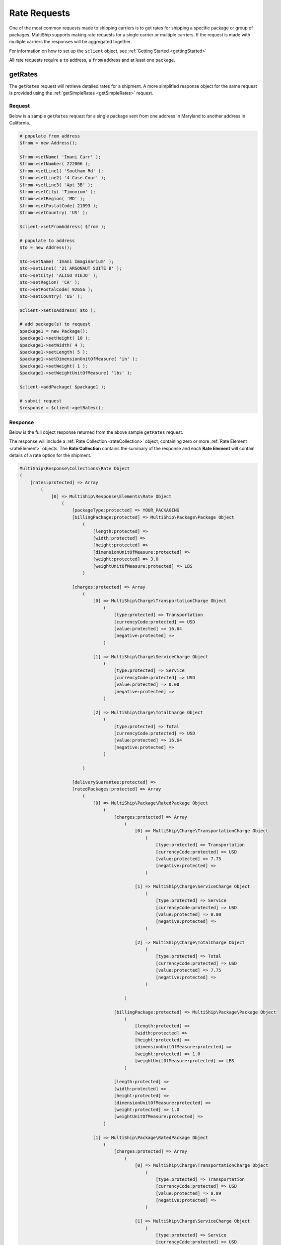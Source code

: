 .. index::
   single: Rate Requests

Rate Requests
=============

One of the most common requests made to shipping carriers is to get rates for shipping a specific
package or group of packages.  MultiShip supports making rate requests for a single carrier or multiple
carriers.  If the request is made with multiple carriers the responses will be aggregated together.

For information on how to set up the ``$client`` object, see :ref:`Getting Started <gettingStarted>`

All rate requests require a ``to`` address, a ``from`` address and at least one ``package``.

.. _getRates:

getRates
--------

The ``getRates`` request will retrieve detailed rates for a shipment.  A more simplified response object
for the same request is provided using the :ref:`getSimpleRates <getSimpleRates>` request.


Request
~~~~~~~

Below is a sample ``getRates`` request for a single package sent from one address in Maryland to another address
in California.

.. code-block:: php



    # populate from address
    $from = new Address();

    $from->setName( 'Imani Carr' );
    $from->setNumber( 222006 );
    $from->setLine1( 'Southam Rd' );
    $from->setLine2( '4 Case Cour' );
    $from->setLine3( 'Apt 3B' );
    $from->setCity( 'Timonium' );
    $from->setRegion( 'MD' );
    $from->setPostalCode( 21093 );
    $from->setCountry( 'US' );

    $client->setFromAddress( $from );

    # populate to address
    $to = new Address();

    $to->setName( 'Imani Imaginarium' );
    $to->setLine1( '21 ARGONAUT SUITE B' );
    $to->setCity( 'ALISO VIEJO' );
    $to->setRegion( 'CA' );
    $to->setPostalCode( 92656 );
    $to->setCountry( 'US' );

    $client->setToAddress( $to );

    # add package(s) to request
    $package1 = new Package();
    $package1->setHeight( 10 );
    $package1->setWidth( 4 );
    $package1->setLength( 5 );
    $package1->setDimensionUnitOfMeasure( 'in' );
    $package1->setWeight( 1 );
    $package1->setWeightUnitOfMeasure( 'lbs' );

    $client->addPackage( $package1 );

    # submit request
    $response = $client->getRates();


Response
~~~~~~~~

Below is the full object response returned from the above sample ``getRates`` request.

The response will include a  :ref:`Rate Collection <rateCollection>` object, containing zero or
more :ref:`Rate Element <rateElement>` objects.  The **Rate Collection** contains the summary of the
response and each **Rate Element** will contain details of a rate option for the shipment.

.. code-block:: php

    MultiShip\Response\Collections\Rate Object
    (
        [rates:protected] => Array
            (
                [0] => MultiShip\Response\Elements\Rate Object
                    (
                        [packageType:protected] => YOUR_PACKAGING
                        [billingPackage:protected] => MultiShip\Package\Package Object
                            (
                                [length:protected] =>
                                [width:protected] =>
                                [height:protected] =>
                                [dimensionUnitOfMeasure:protected] =>
                                [weight:protected] => 3.0
                                [weightUnitOfMeasure:protected] => LBS
                            )

                        [charges:protected] => Array
                            (
                                [0] => MultiShip\Charge\TransportationCharge Object
                                    (
                                        [type:protected] => Transportation
                                        [currencyCode:protected] => USD
                                        [value:protected] => 16.64
                                        [negative:protected] =>
                                    )

                                [1] => MultiShip\Charge\ServiceCharge Object
                                    (
                                        [type:protected] => Service
                                        [currencyCode:protected] => USD
                                        [value:protected] => 0.00
                                        [negative:protected] =>
                                    )

                                [2] => MultiShip\Charge\TotalCharge Object
                                    (
                                        [type:protected] => Total
                                        [currencyCode:protected] => USD
                                        [value:protected] => 16.64
                                        [negative:protected] =>
                                    )

                            )

                        [deliveryGuarantee:protected] =>
                        [ratedPackages:protected] => Array
                            (
                                [0] => MultiShip\Package\RatedPackage Object
                                    (
                                        [charges:protected] => Array
                                            (
                                                [0] => MultiShip\Charge\TransportationCharge Object
                                                    (
                                                        [type:protected] => Transportation
                                                        [currencyCode:protected] => USD
                                                        [value:protected] => 7.75
                                                        [negative:protected] =>
                                                    )

                                                [1] => MultiShip\Charge\ServiceCharge Object
                                                    (
                                                        [type:protected] => Service
                                                        [currencyCode:protected] => USD
                                                        [value:protected] => 0.00
                                                        [negative:protected] =>
                                                    )

                                                [2] => MultiShip\Charge\TotalCharge Object
                                                    (
                                                        [type:protected] => Total
                                                        [currencyCode:protected] => USD
                                                        [value:protected] => 7.75
                                                        [negative:protected] =>
                                                    )

                                            )

                                        [billingPackage:protected] => MultiShip\Package\Package Object
                                            (
                                                [length:protected] =>
                                                [width:protected] =>
                                                [height:protected] =>
                                                [dimensionUnitOfMeasure:protected] =>
                                                [weight:protected] => 1.0
                                                [weightUnitOfMeasure:protected] => LBS
                                            )

                                        [length:protected] =>
                                        [width:protected] =>
                                        [height:protected] =>
                                        [dimensionUnitOfMeasure:protected] =>
                                        [weight:protected] => 1.0
                                        [weightUnitOfMeasure:protected] =>
                                    )

                                [1] => MultiShip\Package\RatedPackage Object
                                    (
                                        [charges:protected] => Array
                                            (
                                                [0] => MultiShip\Charge\TransportationCharge Object
                                                    (
                                                        [type:protected] => Transportation
                                                        [currencyCode:protected] => USD
                                                        [value:protected] => 8.89
                                                        [negative:protected] =>
                                                    )

                                                [1] => MultiShip\Charge\ServiceCharge Object
                                                    (
                                                        [type:protected] => Service
                                                        [currencyCode:protected] => USD
                                                        [value:protected] => 0.00
                                                        [negative:protected] =>
                                                    )

                                                [2] => MultiShip\Charge\TotalCharge Object
                                                    (
                                                        [type:protected] => Total
                                                        [currencyCode:protected] => USD
                                                        [value:protected] => 8.89
                                                        [negative:protected] =>
                                                    )

                                            )

                                        [billingPackage:protected] => MultiShip\Package\Package Object
                                            (
                                                [length:protected] =>
                                                [width:protected] =>
                                                [height:protected] =>
                                                [dimensionUnitOfMeasure:protected] =>
                                                [weight:protected] => 2.0
                                                [weightUnitOfMeasure:protected] => LBS
                                            )

                                        [length:protected] =>
                                        [width:protected] =>
                                        [height:protected] =>
                                        [dimensionUnitOfMeasure:protected] =>
                                        [weight:protected] => 2.0
                                        [weightUnitOfMeasure:protected] =>
                                    )

                            )

                        [notes:protected] => Array
                            (
                                [0] => MultiShip\Response\Elements\Note Object
                                    (
                                        [id:protected] =>
                                        [code:protected] => 110971
                                        [description:protected] => Your invoice may vary from the displayed reference rates
                                    )

                                [1] => MultiShip\Response\Elements\Note Object
                                    (
                                        [id:protected] =>
                                        [code:protected] => 110920
                                        [description:protected] => Ship To Address Classification is changed from Residential to Commercial
                                    )

                            )

                        [carrierCode:protected] => Ups
                        [serviceCode:protected] => 03
                        [serviceDescription:protected] =>
                        [total:protected] => MultiShip\Charge\TotalCharge Object
                            (
                                [type:protected] => Total
                                [currencyCode:protected] => USD
                                [value:protected] => 16.64
                                [negative:protected] =>
                            )

                    )
            )

        [notes:protected] =>
        [statusCode:protected] =>
        [statusDescription:protected] =>
        [count:protected] => 1
    )

.. _getSimpleRates:

getSimpleRates
--------------

The ``getSimpleRates`` request will retrieve simplified rates for a shipment.

Request
~~~~~~~

Below is a sample ``getSimpleRates`` request for a single package sent from one address in Maryland to another address
in California.

.. code-block:: php

    # populate from address
    $from = new Address();

    $from->setName( 'Imani Carr' );
    $from->setNumber( 222006 );
    $from->setLine1( 'Southam Rd' );
    $from->setLine2( '4 Case Cour' );
    $from->setLine3( 'Apt 3B' );
    $from->setCity( 'Timonium' );
    $from->setRegion( 'MD' );
    $from->setPostalCode( 21093 );
    $from->setCountry( 'US' );

    $client->setFromAddress( $from );

    # populate to address
    $to = new Address();

    $to->setName( 'Imani Imaginarium' );
    $to->setLine1( '21 ARGONAUT SUITE B' );
    $to->setCity( 'ALISO VIEJO' );
    $to->setRegion( 'CA' );
    $to->setPostalCode( 92656 );
    $to->setCountry( 'US' );

    $client->setToAddress( $to );

    # add package(s) to request
    $package1 = new Package();
    $package1->setHeight( 10 );
    $package1->setWidth( 4 );
    $package1->setLength( 5 );
    $package1->setDimensionUnitOfMeasure( 'in' );
    $package1->setWeight( 1 );
    $package1->setWeightUnitOfMeasure( 'lbs' );

    $client->addPackage( $package1 );

    # submit request
    $response = $client->getSimpleRates();

Response
~~~~~~~~

Below is the full object response returned from the above sample ``getSimpleRates`` request.

The response will include a  :ref:`Rate Collection <rateCollection>` object, containing zero or
more :ref:`Simple Rate Element <simpleRateElement>` objects.  The **Rate Collection** contains the summary of the
response and each **Simple Rate Element** will contain details of a rate option for the shipment.


.. code-block:: php

    MultiShip\Response\Collections\Rate Object
    (
        [rates:protected] => Array
            (
                [0] => MultiShip\Response\Elements\SimpleRate Object
                    (
                        [carrierCode:protected] => Ups
                        [serviceCode:protected] => 03
                        [serviceDescription:protected] =>
                        [total:protected] => MultiShip\Charge\TotalCharge Object
                            (
                                [type:protected] => Total
                                [currencyCode:protected] => USD
                                [value:protected] => 16.64
                                [negative:protected] =>
                            )

                    )

                [1] => MultiShip\Response\Elements\SimpleRate Object
                    (
                        [carrierCode:protected] => Ups
                        [serviceCode:protected] => 12
                        [serviceDescription:protected] =>
                        [total:protected] => MultiShip\Charge\TotalCharge Object
                            (
                                [type:protected] => Total
                                [currencyCode:protected] => USD
                                [value:protected] => 40.34
                                [negative:protected] =>
                            )

                    )

            )

        [notes:protected] =>
        [statusCode:protected] =>
        [statusDescription:protected] =>
        [count:protected] => 2
    )
